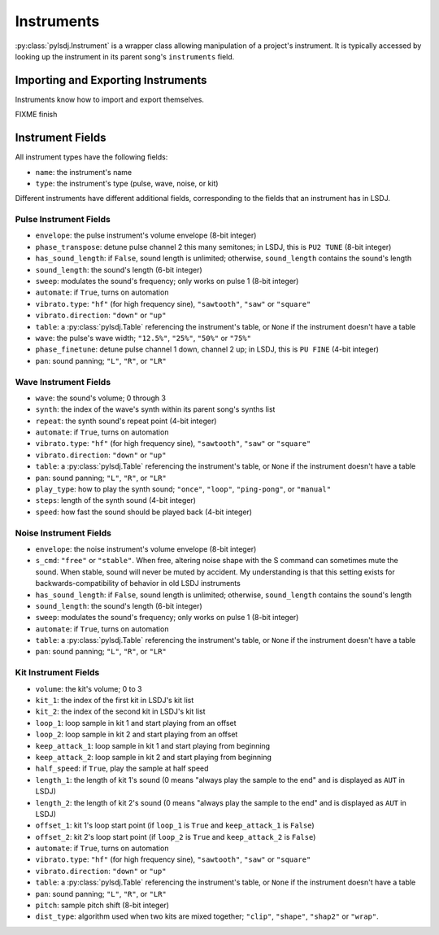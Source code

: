 Instruments
-----------

:py:class:`pylsdj.Instrument` is a wrapper class allowing manipulation of a
project's instrument. It is typically accessed by looking up the instrument in
its parent song's ``instruments`` field.

Importing and Exporting Instruments
===================================

Instruments know how to import and export themselves.

FIXME finish


Instrument Fields
=================

All instrument types have the following fields:

* ``name``: the instrument's name
* ``type``: the instrument's type (pulse, wave, noise, or kit)

Different instruments have different additional fields, corresponding to the
fields that an instrument has in LSDJ.

Pulse Instrument Fields
^^^^^^^^^^^^^^^^^^^^^^^

* ``envelope``: the pulse instrument's volume envelope (8-bit integer)
* ``phase_transpose``: detune pulse channel 2 this many semitones; in LSDJ, this is ``PU2 TUNE`` (8-bit integer)
* ``has_sound_length``: if ``False``, sound length is unlimited; otherwise, ``sound_length`` contains the sound's length
* ``sound_length``: the sound's length (6-bit integer)
* ``sweep``: modulates the sound's frequency; only works on pulse 1 (8-bit integer)
* ``automate``: if ``True``, turns on automation
* ``vibrato.type``: ``"hf"`` (for high frequency sine), ``"sawtooth"``, ``"saw"`` or ``"square"``
* ``vibrato.direction``: ``"down"`` or ``"up"``
* ``table``: a :py:class:`pylsdj.Table` referencing the instrument's table, or ``None`` if the instrument doesn't have a table
* ``wave``: the pulse's wave width; ``"12.5%"``, ``"25%"``, ``"50%"`` or ``"75%"``
* ``phase_finetune``: detune pulse channel 1 down, channel 2 up; in LSDJ, this is ``PU FINE`` (4-bit integer)
* ``pan``: sound panning; ``"L"``, ``"R"``, or ``"LR"``

Wave Instrument Fields
^^^^^^^^^^^^^^^^^^^^^^

* ``wave``: the sound's volume; 0 through 3
* ``synth``: the index of the wave's synth within its parent song's synths list
* ``repeat``: the synth sound's repeat point (4-bit integer)
* ``automate``: if ``True``, turns on automation
* ``vibrato.type``: ``"hf"`` (for high frequency sine), ``"sawtooth"``, ``"saw"`` or ``"square"``
* ``vibrato.direction``: ``"down"`` or ``"up"``
* ``table``: a :py:class:`pylsdj.Table` referencing the instrument's table, or ``None`` if the instrument doesn't have a table
* ``pan``: sound panning; ``"L"``, ``"R"``, or ``"LR"``
* ``play_type``: how to play the synth sound; ``"once"``, ``"loop"``, ``"ping-pong"``, or ``"manual"``
* ``steps``: length of the synth sound (4-bit integer)
* ``speed``: how fast the sound should be played back (4-bit integer)

Noise Instrument Fields
^^^^^^^^^^^^^^^^^^^^^^^

* ``envelope``: the noise instrument's volume envelope (8-bit integer)
* ``s_cmd``: ``"free"`` or ``"stable"``. When free, altering noise shape with
  the S command can sometimes mute the sound. When stable, sound will never be
  muted by accident. My understanding is that this setting exists for backwards-compatibility of behavior in old LSDJ instruments
* ``has_sound_length``: if ``False``, sound length is unlimited; otherwise, ``sound_length`` contains the sound's length
* ``sound_length``: the sound's length (6-bit integer)
* ``sweep``: modulates the sound's frequency; only works on pulse 1 (8-bit integer)
* ``automate``: if ``True``, turns on automation
* ``table``: a :py:class:`pylsdj.Table` referencing the instrument's table, or ``None`` if the instrument doesn't have a table
* ``pan``: sound panning; ``"L"``, ``"R"``, or ``"LR"``


Kit Instrument Fields
^^^^^^^^^^^^^^^^^^^^^

* ``volume``: the kit's volume; 0 to 3
* ``kit_1``: the index of the first kit in LSDJ's kit list
* ``kit_2``: the index of the second kit in LSDJ's kit list
* ``loop_1``: loop sample in kit 1 and start playing from an offset
* ``loop_2``: loop sample in kit 2 and start playing from an offset
* ``keep_attack_1``: loop sample in kit 1 and start playing from beginning
* ``keep_attack_2``: loop sample in kit 2 and start playing from beginning
* ``half_speed``: if ``True``, play the sample at half speed
* ``length_1``: the length of kit 1's sound (0 means "always play the sample to the end" and is displayed as ``AUT`` in LSDJ)
* ``length_2``: the length of kit 2's sound (0 means "always play the sample to the end" and is displayed as ``AUT`` in LSDJ)
* ``offset_1``: kit 1's loop start point (if ``loop_1`` is ``True`` and ``keep_attack_1`` is ``False``)
* ``offset_2``: kit 2's loop start point (if ``loop_2`` is ``True`` and ``keep_attack_2`` is ``False``)
* ``automate``: if ``True``, turns on automation
* ``vibrato.type``: ``"hf"`` (for high frequency sine), ``"sawtooth"``, ``"saw"`` or ``"square"``
* ``vibrato.direction``: ``"down"`` or ``"up"``
* ``table``: a :py:class:`pylsdj.Table` referencing the instrument's table, or ``None`` if the instrument doesn't have a table
* ``pan``: sound panning; ``"L"``, ``"R"``, or ``"LR"``
* ``pitch``: sample pitch shift (8-bit integer)
* ``dist_type``: algorithm used when two kits are mixed together; ``"clip"``, ``"shape"``, ``"shap2"`` or ``"wrap"``.
